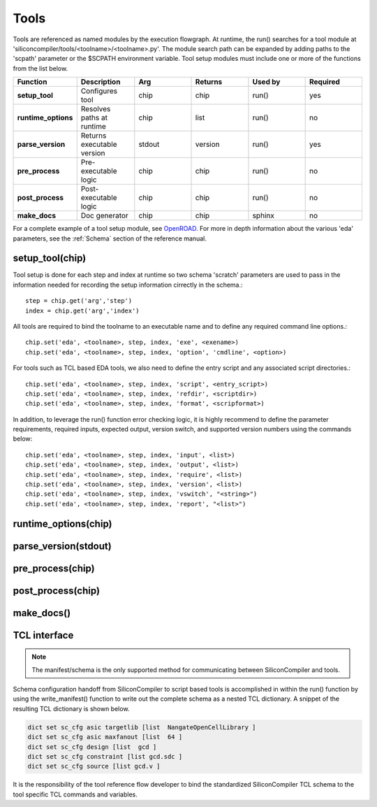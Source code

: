 Tools
===================================

Tools are referenced as named modules by the execution flowgraph. At runtime, the run() searches for a tool module at 'siliconcompiler/tools/<toolname>/<toolname>.py'. The module search path can be expanded by adding paths to the 'scpath' parameter or the $SCPATH environment variable. Tool setup modules must include one or more of the functions from the list below.

.. list-table::
   :widths: 10 10 10 10 10 10
   :header-rows: 1

   * - Function
     - Description
     - Arg
     - Returns
     - Used by
     - Required

   * - **setup_tool**
     - Configures tool
     - chip
     - chip
     - run()
     - yes

   * - **runtime_options**
     - Resolves paths at runtime
     - chip
     - list
     - run()
     - no

   * - **parse_version**
     - Returns executable version
     - stdout
     - version
     - run()
     - yes

   * - **pre_process**
     - Pre-executable logic
     - chip
     - chip
     - run()
     - no

   * - **post_process**
     - Post-executable logic
     - chip
     - chip
     - run()
     - no

   * - **make_docs**
     - Doc generator
     - chip
     - chip
     - sphinx
     - no

For a complete example of a tool setup module, see `OpenROAD <https://github.com/siliconcompiler/siliconcompiler/blob/main/siliconcompiler/tools/openroad/openroad.py>`_. For more in depth information about the various 'eda' parameters, see the :ref:`Schema` section of the reference manual.


setup_tool(chip)
-----------------

Tool setup is done for each step and index at runtime so two schema 'scratch' parameters are used to pass in the information needed for recording the setup information cirrectly in the schema.::

  step = chip.get('arg','step')
  index = chip.get('arg','index')

All tools are required to bind the toolname to an executable name and to define any required command line options.::

  chip.set('eda', <toolname>, step, index, 'exe', <exename>)
  chip.set('eda', <toolname>, step, index, 'option', 'cmdline', <option>)

For tools such as TCL based EDA tools, we also need to define the entry script and any associated script directories.::

  chip.set('eda', <toolname>, step, index, 'script', <entry_script>)
  chip.set('eda', <toolname>, step, index, 'refdir', <scriptdir>)
  chip.set('eda', <toolname>, step, index, 'format', <scripformat>)

In addition, to leverage the run() function error checking logic, it is highly recommend to define the parameter requirements, required inputs, expected output, version switch, and supported version numbers using the commands below::

  chip.set('eda', <toolname>, step, index, 'input', <list>)
  chip.set('eda', <toolname>, step, index, 'output', <list>)
  chip.set('eda', <toolname>, step, index, 'require', <list>)
  chip.set('eda', <toolname>, step, index, 'version', <list>)
  chip.set('eda', <toolname>, step, index, 'vswitch', "<string>")
  chip.set('eda', <toolname>, step, index, 'report', "<list>")

runtime_options(chip)
-----------------------

parse_version(stdout)
-----------------------

pre_process(chip)
-----------------------

post_process(chip)
-----------------------

make_docs()
-----------------------


TCL interface
--------------

.. note::

   The manifest/schema is the only supported method for communicating between SiliconCompiler and tools.

Schema configuration handoff from SiliconCompiler to script based tools is accomplished in within the run() function by using the write_manifest() function to write out the complete schema as a nested TCL dictionary. A snippet of the resulting TCL dictionary is shown below.

.. code-block:: tcl

   dict set sc_cfg asic targetlib [list  NangateOpenCellLibrary ]
   dict set sc_cfg asic maxfanout [list  64 ]
   dict set sc_cfg design [list  gcd ]
   dict set sc_cfg constraint [list gcd.sdc ]
   dict set sc_cfg source [list gcd.v ]

It is the responsibility of the tool reference flow developer to bind the standardized SiliconCompiler TCL schema to the tool specific TCL commands and variables.
